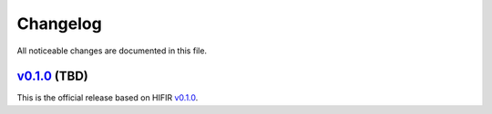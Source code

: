 Changelog
---------

All noticeable changes are documented in this file.

`v0.1.0 <https://github.com/hifirworks/hifir4py/releases/tag/v0.1.0>`_ (TBD)
`````````````````````````````````````````````````````````````````````````````

This is the official release based on HIFIR `v0.1.0 <https://github.com/hifirworks/hifir/releases/tag/v0.1.0>`_.
